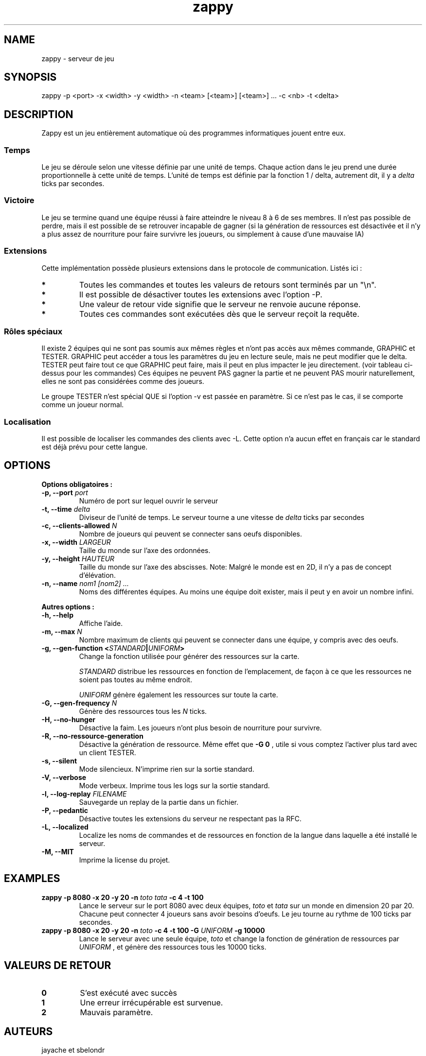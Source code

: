 .TH zappy 1 "14 Mars 2022" "1.0"

.SH NAME
zappy - serveur de jeu

.SH SYNOPSIS
zappy -p  <port> -x <width> -y <width> -n <team> [<team>] [<team>] ... -c <nb> -t <delta>


.SH DESCRIPTION
.PP
Zappy est un jeu entièrement automatique où des programmes informatiques jouent
entre eux.
.SS Temps
.PP
Le jeu se déroule selon une vitesse définie par une unité de temps.
Chaque action dans le jeu prend une durée proportionnelle à cette unité de temps.
L'unité de temps est définie par la fonction 1 / delta, autrement dit, il y a
.I delta
ticks par secondes.
.SS Victoire
.PP
Le jeu se termine quand une équipe réussi à faire atteindre le niveau 8 à 6 de ses membres. Il n'est pas possible de perdre, mais il est possible de se retrouver incapable de gagner (si la génération de ressources est désactivée et il n'y a plus assez de nourriture pour faire survivre les joueurs, ou simplement à cause d'une mauvaise IA)

.SS Extensions
.PP
Cette implémentation possède plusieurs extensions dans le protocole de communication. Listés ici :

.TS
tab(@), left, box;
c | c | c | c
lB | l | r | r.
COMMAND@DESCRIPTION@RETOURNE@CLIENT
_
tac@Nombre de clients pouvant se connecter sans oeufs@tac N@GRAPHIC
mac@Nombre de clients max par équipe@mac N@GRAPHIC
_
get COMMAND@Exécute COMMAND comme si le client appartenait au groupe GRAPHIC@Dépend de COMMAND@TESTER
set pdi #n@Tue le client #n et le déconnecte. Ne peut pas se tuer soi-même@ok/ko@TESTER
set pdi all@Tue et déconnecte tous les clients@ @TESTER
set pdi others@Tue et déconnecte tous les clients, excepté celui qui lance la commande@ok@TESTER
set pdi self@Tue et déconnecte le client qui lance la commande@ @TESTER
set edi #n@Tue l'oeuf #n@ok@TESTER
set edi all@Tue tout les oeufs@ok@TESTER
set flg hunger <on|off>@Active ou désactive la faim sur le serveur@ok@TESTER
set flg resgen <on|off>@Active ou désactive la génération des ressources@ok@TESTER
set pin #n q q q q q q q@Change l'inventaire du client #n@ok@TESTER
set pin #n clear@Vide l'inventaire du client #n@ok@TESTER
set ppo #n X Y O@Change la position et l'orientation du client #n@ok@TESTER
set sst T@Change l'unité de temps sur le serveur@sgt T@TESTER
set mac M@Change la limite de clients par équipe@mac M@TESTER
set tac A@Change la limite minimale de clients par équipe@tac A@TESTER
set mct q q q q q q q@Change les ressources présentes sur toutes les cases de la carte@ok@TESTER
set mct clear@Enlève toutes les ressources de la carte@ok@TESTER
set bct X Y q q q q q q q@Change les ressources présentes sur une case@ok@TESTER
set bct X Y clear@Vide les ressources présentes sur une case@ok@TESTER
set plv #n L@Change le niveau d'un joueur@ok@TESTER

.TE

.TP
.B *
Toutes les commandes et toutes les valeurs de retours sont terminés par un "\\n".
.TP
.B *
Il est possible de désactiver toutes les extensions avec l'option -P.
.TP 
.B *
Une valeur de retour vide signifie que le serveur ne renvoie aucune réponse.
.TP 
.B *
Toutes ces commandes sont exécutées dès que le serveur reçoit la requête.

.SS Rôles spéciaux
Il existe 2 équipes qui ne sont pas soumis aux mêmes règles et n'ont pas accès aux mêmes commande, GRAPHIC et TESTER.
GRAPHIC peut accéder a tous les paramètres du jeu en lecture seule, mais ne peut modifier que le delta.
TESTER peut faire tout ce que GRAPHIC peut faire, mais il peut en plus impacter le jeu directement. (voir tableau ci-dessus pour les commandes)
Ces équipes ne peuvent PAS gagner la partie et ne peuvent PAS mourir naturellement, elles ne sont pas considérées comme des joueurs.

Le groupe TESTER n'est spécial QUE si l'option -v est passée en paramètre. Si ce n'est pas le cas, il se comporte comme un joueur normal.
.SS Localisation
Il est possible de localiser les commandes des clients avec -L. Cette option n'a aucun effet en français car le standard est déjà prévu pour cette langue.
.SH OPTIONS
.B Options obligatoires :
.TP
.BI -p, " " --port " port"
Numéro de port sur lequel ouvrir le serveur
.TP
.BI "-t, --time " delta
Diviseur de l'unité de temps. Le serveur tourne a une vitesse de 
.I delta
ticks par secondes
.TP
.BI "-c, --clients-allowed " N
Nombre de joueurs qui peuvent se connecter sans oeufs disponibles.
.TP
.BI "-x, --width" " LARGEUR"
Taille du monde sur l'axe des ordonnées.
.TP
.BI "-y, --height " HAUTEUR
Taille du monde sur l'axe des abscisses. Note: Malgré le monde est en 2D, il n'y a pas de concept d'élévation.
.TP
.BI "-n, --name" " nom1" " " [nom2] " " ...
Noms des différentes équipes. Au moins une équipe doit exister, mais il peut y en avoir un nombre infini.
.PP
.B Autres options :
.TP
.BI "-h, --help"
Affiche l'aide.
.TP
.BI "-m, --max" " N"
Nombre maximum de clients qui peuvent se connecter dans une équipe, y compris avec des oeufs.
.TP
.BI "-g, --gen-function " " " < "STANDARD" | "UNIFORM" >
Change la fonction utilisée pour générer des ressources sur la carte.

.I STANDARD
distribue les ressources en fonction de l'emplacement, de façon à ce que les ressources ne soient pas toutes au même endroit.

.I UNIFORM
génère également les ressources sur toute la carte.
.TP
.BI "-G, --gen-frequency" " N"
Génère des ressources tous les
.I N
ticks.
.TP
.BI "-H, --no-hunger"
Désactive la faim. Les joueurs n'ont plus besoin de nourriture pour survivre.
.TP
.BI "-R, --no-ressource-generation"
Désactive la génération de ressource. Même effet que 
.B -G 0
, utile si vous comptez l'activer plus tard avec un client TESTER.
.TP
.BI "-s, --silent"
Mode silencieux. N'imprime rien sur la sortie standard.
.TP
.BI "-V, --verbose"
Mode verbeux. Imprime tous les logs sur la sortie standard.
.TP
.BI "-l, --log-replay" " FILENAME"
Sauvegarde un replay de la partie dans un fichier.
.TP
.BI "-P, --pedantic"
Désactive toutes les extensions du serveur ne respectant pas la RFC.
.TP
.BI "-L, --localized"
Localize les noms de commandes et de ressources en fonction de la langue dans laquelle a été installé le serveur.
.TP
.BI "-M, --MIT"
Imprime la license du projet.



.SH EXAMPLES
.B zappy -p 8080 -x 20 -y 20 -n 
.I toto tata 
.B -c 4 -t 100
.RS
Lance le serveur sur le port 8080 avec deux équipes,
.I toto 
et 
.I tata 
sur un monde en dimension 20 par 20. Chacune peut connecter 4 joueurs sans avoir besoins d'oeufs. Le jeu tourne au rythme de 100 ticks par secondes.
.RE
.B zappy -p 8080 -x 20 -y 20 -n 
.I toto 
.B -c 4 -t 100 -G 
.I UNIFORM 
.B -g 10000
.RS
Lance le serveur avec une seule équipe,
.I toto
et change la fonction de génération de ressources par 
.I UNIFORM
, et génère des ressources tous les 10000 ticks.
.RE

.SH VALEURS DE RETOUR
.TP
.B 0
S'est exécuté avec succès
.TP
.B 1
Une erreur irrécupérable est survenue.
.TP
.B 2
Mauvais paramètre.

.SH AUTEURS
jayache et sbelondr

.SH COPYRIGHT
L'entièreté du projet est mise à disposition sous les termes de la MIT License.
